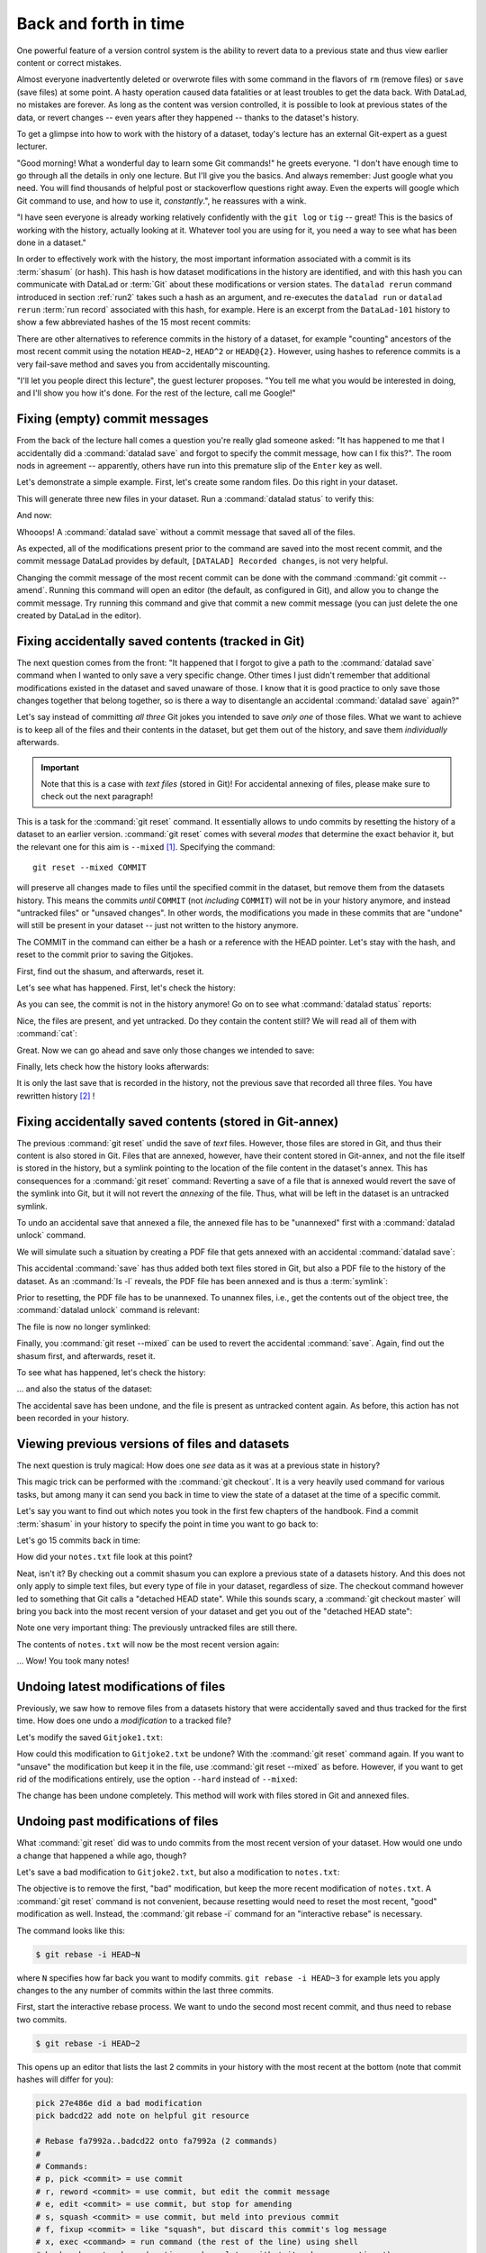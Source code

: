 Back and forth in time
----------------------

One powerful feature of a version control system is the ability to revert
data to a previous state and thus view earlier content or correct mistakes.

Almost everyone inadvertently deleted or overwrote files with some command
in the flavors of ``rm`` (remove files) or ``save`` (save files) at some point.
A hasty operation caused data fatalities or at least troubles to get the data back.
With DataLad, no mistakes are forever. As long as the content was version
controlled, it is possible to look at previous states of the data, or revert
changes -- even years after they happened -- thanks to the dataset's history.

To get a glimpse into how to work with the history of a dataset, today's lecture
has an external Git-expert as a guest lecturer.

"Good morning! What a wonderful day to learn some Git commands!" he greets
everyone. "I don't have enough time to go through all the details in only
one lecture. But I'll give you the basics. And always remember: Just google
what you need. You will find thousands of helpful post or stackoverflow questions right away.
Even the experts will google which Git command to use, and how to use it, *constantly*.",
he reassures with a wink.

"I have seen everyone is already working relatively confidently with the
``git log`` or ``tig`` -- great! This is the basics of working with the
history, actually looking at it. Whatever tool you are using for it,
you need a way to see what has been done in a dataset."

In order to effectively work with the history, the most important
information associated with a commit is its :term:`shasum` (or hash).
This hash is how dataset modifications in the history are identified,
and with this hash you can communicate with DataLad or :term:`Git` about these
modifications or version states.
The ``datalad rerun`` command introduced in section
:ref:`run2` takes such a hash as an argument, and re-executes
the ``datalad run`` or ``datalad rerun`` :term:`run record` associated with
this hash, for example. Here is an excerpt from the ``DataLad-101`` history to show a
few abbreviated hashes of the 15 most recent commits:

.. runrecord:: _examples/DL-101-136-101
   :workdir: dl-101/DataLad-101
   :language: console

   $ git log -15 --oneline

There are other alternatives to reference commits in the history of a dataset,
for example "counting" ancestors of the most recent commit using the notation
``HEAD~2``, ``HEAD^2`` or ``HEAD@{2}``. However, using hashes to reference
commits is a very fail-save method and saves you from accidentally miscounting.


"I'll let you people direct this lecture", the guest lecturer proposes.
"You tell me what you would be interested in doing, and I'll show you how it's
done. For the rest of the lecture, call me Google!"

Fixing (empty) commit messages
^^^^^^^^^^^^^^^^^^^^^^^^^^^^^^

From the back of the lecture hall comes a question you're really glad
someone asked: "It has happened to me that I accidentally did a
:command:`datalad save` and forgot to specify the commit message,
how can I fix this?".
The room nods in agreement -- apparently, others have run into this
premature slip of the ``Enter`` key as well.

Let's demonstrate a simple example. First, let's create some random files.
Do this right in your dataset.

.. runrecord:: _examples/DL-101-136-102
   :language: console
   :workdir: dl-101/DataLad-101

   $ cat << EOT > Gitjoke1.txt
   Git knows what you did last summer!
   EOT

   $ cat << EOT > Gitjoke2.txt
   Knock knock. Who's there? Git.
   Git-who?
   Sorry, 'who' is not a git command - did you mean 'show'?
   EOT

   $ cat << EOT > Gitjoke3.txt
   In Soviet Russia, git commits YOU!
   EOT

This will generate three new files in your dataset. Run a
:command:`datalad status` to verify this:

.. runrecord:: _examples/DL-101-136-103
   :language: console
   :workdir: dl-101/DataLad-101

   $ datalad status

And now:

.. runrecord:: _examples/DL-101-136-104
   :language: console
   :workdir: dl-101/DataLad-101

   $ datalad save

Whooops! A :command:`datalad save` without a
commit message that saved all of the files.

.. runrecord:: _examples/DL-101-136-105
   :language: console
   :workdir: dl-101/DataLad-101
   :emphasize-lines: 6

   $ git log -p -1

As expected, all of the modifications present prior to the
command are saved into the most recent commit, and the commit
message DataLad provides by default, ``[DATALAD] Recorded changes``,
is not very helpful.

Changing the commit message of the most recent commit can be done with
the command :command:`git commit --amend`. Running this command will open
an editor (the default, as configured in Git), and allow you
to change the commit message. Try running this command and give
that commit a new commit message (you can just delete the one
created by DataLad in the editor).

.. findoutmore:: Changing the commit messages of not-the-most-recent commits

   The :command:`git commit --amend` commands will let you
   rewrite the commit message of the most recent commit. If you
   however need to rewrite commit messages of older commits, you
   can do so during a so-called "interactive rebase". The command
   for this is

   .. code-block:: bash

      $ git rebase -i HEAD~N

   where ``N`` specifies how far back you want to rewrite commits.
   ``git rebase -i HEAD~3`` for example lets you apply changes to the
   any number of commit messages within the last three commits.

   Running this command gives you a list of the N most recent commits
   in your text editor (sorted with the most recent commit on the bottom).
   Careful, your default editor may be :term:`vim`!
   This is how it may look like:

   .. code-block:: bash

      pick 8503f26 Add note on adding siblings
      pick 23f0a52 add note on configurations and git config
      pick c42cba4 add note on DataLads procedures

      # Rebase b259ce8..c42cba4 onto b259ce8 (3 commands)
      #
      # Commands:
      # p, pick <commit> = use commit
      # r, reword <commit> = use commit, but edit the commit message
      # e, edit <commit> = use commit, but stop for amending
      # s, squash <commit> = use commit, but meld into previous commit
      # f, fixup <commit> = like "squash", but discard this commit's log message
      # x, exec <command> = run command (the rest of the line) using shell
      # b, break = stop here (continue rebase later with 'git rebase --continue')
      # d, drop <commit> = remove commit
      # l, label <label> = label current HEAD with a name

   Below the list are instructions on how to apply different possible options
   to the commits.
   To reword the top-most commit message in this list
   (``8503f26 Add note on adding siblings``, three commits back in the history),
   exchange the word ``pick`` in the beginning of the line with the word
   ``reword`` or simply ``r`` like this::

      r 8503f26 Add note on adding siblings

   If you want to reword more than one commit message, exchange several
   ``pick``\s. Any commit with the word ``pick`` at the beginning of the line will
   be kept as is.
   Be careful not to delete any lines --
   **If you remove a line the commit will be lost!**
   Once you are done, save and close the editor. This will
   sequentially open up a new editor for each commit you want to reword. In
   it, you will be able to change the commit message. Save to proceed to
   the next commit message until the rebase is complete.

Fixing accidentally saved contents (tracked in Git)
^^^^^^^^^^^^^^^^^^^^^^^^^^^^^^^^^^^^^^^^^^^^^^^^^^^

The next question comes from the front:
"It happened that I forgot to give a path to the :command:`datalad save`
command when I wanted to only save a very specific change.
Other times I just didn't remember that
additional modifications existed in the dataset and saved unaware of
those. I know that it is good practice to only save
those changes together that belong together, so is there a way to
disentangle an accidental :command:`datalad save` again?"

Let's say instead of committing *all three* Git jokes
you intended to save *only one* of those files. What we
want to achieve is to keep all of the files and their contents
in the dataset, but get them out of the history, and save them
*individually* afterwards.

.. important::

   Note that this is a case with *text files* (stored in Git)! For
   accidental annexing of files, please make sure to check out
   the next paragraph!

This is a task for the :command:`git reset` command. It essentially allows to
undo commits by resetting the history of a dataset to an earlier version.
:command:`git reset` comes with several *modes* that determine the
exact behavior it, but the relevant one for this aim is ``--mixed`` [#f1]_.
Specifying the command::

   git reset --mixed COMMIT

will preserve all changes made to files until the specified
commit in the dataset, but remove them from the datasets history.
This means the commits *until* ``COMMIT`` (not *including* ``COMMIT``)
will not be in your history anymore, and instead "untracked files" or
"unsaved changes". In other words, the modifications
you made in these commits that are "undone" will still be present
in your dataset -- just not written to the history anymore.

The COMMIT in the command can either be a hash or a reference
with the HEAD pointer. Let's stay with the hash, and reset to the
commit prior to saving the Gitjokes.

First, find out the shasum, and afterwards, reset it.

.. runrecord:: _examples/DL-101-136-106
   :language: console
   :workdir: dl-101/DataLad-101

   $ git log -3 --oneline

.. runrecord:: _examples/DL-101-136-107
   :language: console
   :workdir: dl-101/DataLad-101
   :realcommand: echo "$ git reset --mixed $(git rev-parse HEAD~1)" && git reset --mixed $(git rev-parse HEAD~1)

Let's see what has happened. First, let's check the history:

.. runrecord:: _examples/DL-101-136-108
   :language: console
   :workdir: dl-101/DataLad-101

   $ git log -2 --oneline

As you can see, the commit is not in the history anymore!
Go on to see what :command:`datalad status` reports:

.. runrecord:: _examples/DL-101-136-109
   :workdir: dl-101/DataLad-101
   :language: console

   $ datalad status

Nice, the files are present, and yet untracked. Do they contain
the content still? We will read all of them with :command:`cat`:

.. runrecord:: _examples/DL-101-136-110
   :workdir: dl-101/DataLad-101
   :language: console

   $ cat Gitjoke*

Great. Now we can go ahead and save only those changes we intended
to save:

.. runrecord:: _examples/DL-101-136-111
   :workdir: dl-101/DataLad-101
   :language: console

   $ datalad save -m "save my favourite Git joke" Gitjoke2.txt

Finally, lets check how the history looks afterwards:

.. runrecord:: _examples/DL-101-136-112
   :workdir: dl-101/DataLad-101
   :language: console

   $ git log -2

It is only the last save that is recorded in the history, not the
previous save that recorded all three files. You have rewritten
history [#f2]_ !

Fixing accidentally saved contents (stored in Git-annex)
^^^^^^^^^^^^^^^^^^^^^^^^^^^^^^^^^^^^^^^^^^^^^^^^^^^^^^^^

The previous :command:`git reset` undid the save of *text* files.
However, those files are stored in Git, and thus their content
is also stored in Git. Files that are annexed, however, have
their content stored in Git-annex, and not the file itself is stored
in the history, but a symlink pointing to the location of the file
content in the dataset's annex. This has consequences for
a :command:`git reset` command: Reverting a save of a file that is
annexed would revert the save of the symlink into Git, but it will
not revert the *annexing* of the file.
Thus, what will be left in the dataset is an untracked symlink.

To undo an accidental save that annexed a file, the annexed file
has to be "unannexed" first with a :command:`datalad unlock` command.

We will simulate such a situation by creating a PDF file that
gets annexed with an accidental :command:`datalad save`:

.. runrecord:: _examples/DL-101-136-113
   :language: console
   :workdir: dl-101/DataLad-101

   # create an empty pdf file
   $ convert xc:none -page Letter apdffile.pdf
   # accidentally save it
   $ datalad save

This accidental :command:`save` has thus added both text files
stored in Git, but also a PDF file to the history of the dataset.
As an :command:`ls -l` reveals, the PDF file has been annexed and is
thus a :term:`symlink`:

.. runrecord:: _examples/DL-101-136-114
   :language: console
   :workdir: dl-101/DataLad-101

   $ ls -l apdffile.pdf

Prior to resetting, the PDF file has to be unannexed.
To unannex files, i.e., get the contents out of the object tree,
the :command:`datalad unlock` command is relevant:

.. runrecord:: _examples/DL-101-136-115
   :language: console
   :workdir: dl-101/DataLad-101

   $ datalad unlock apdffile.pdf

The file is now no longer symlinked:

.. runrecord:: _examples/DL-101-136-116
   :language: console
   :workdir: dl-101/DataLad-101

   $ ls -l apdffile.pdf

Finally, you :command:`git reset --mixed` can be used to revert the
accidental :command:`save`. Again, find out the shasum first, and
afterwards, reset it.

.. runrecord:: _examples/DL-101-136-117
   :language: console
   :workdir: dl-101/DataLad-101

   $ git log -3 --oneline

.. runrecord:: _examples/DL-101-136-118
   :language: console
   :workdir: dl-101/DataLad-101
   :realcommand: echo "$ git reset --mixed $(git rev-parse HEAD~1)" && git reset --mixed $(git rev-parse HEAD~1)

To see what has happened, let's check the history:

.. runrecord:: _examples/DL-101-136-119
   :language: console
   :workdir: dl-101/DataLad-101

   $ git log -2 --oneline

... and also the status of the dataset:

.. runrecord:: _examples/DL-101-136-120
   :language: console
   :workdir: dl-101/DataLad-101

   $ datalad status

The accidental save has been undone, and the file is present
as untracked content again.
As before, this action has not been recorded in your history.

Viewing previous versions of files and datasets
^^^^^^^^^^^^^^^^^^^^^^^^^^^^^^^^^^^^^^^^^^^^^^^

The next question is truly magical: How does one *see*
data as it was at a previous state in history?

This magic trick can be performed with the :command:`git checkout`.
It is a very heavily used command for various tasks, but among
many it can send you back in time to view the state of a dataset
at the time of a specific commit.

Let's say you want to find out which notes you took in the first
few chapters of the handbook. Find a commit :term:`shasum` in your history
to specify the point in time you want to go back to:

.. runrecord:: _examples/DL-101-136-121
   :language: console
   :workdir: dl-101/DataLad-101

   $ git log -20 --oneline

Let's go 15 commits back in time:

.. runrecord:: _examples/DL-101-136-122
   :language: console
   :workdir: dl-101/DataLad-101
   :realcommand: echo "$ git checkout $(git rev-parse HEAD~15)" && git checkout $(git rev-parse HEAD~15)

How did your ``notes.txt`` file look at this point?

.. runrecord:: _examples/DL-101-136-123
   :language: console
   :workdir: dl-101/DataLad-101

   $ cat notes.txt

Neat, isn't it? By checking out a commit shasum you can explore a previous
state of a datasets history. And this does not only apply to simple text
files, but every type of file in your dataset, regardless of size.
The checkout command however led to something that Git calls a "detached HEAD state".
While this sounds scary, a :command:`git checkout master` will bring you
back into the most recent version of your dataset and get you out of the
"detached HEAD state":

.. runrecord:: _examples/DL-101-136-124
   :language: console
   :workdir: dl-101/DataLad-101

   $ git checkout master


Note one very important thing: The previously untracked files are still
there.

.. runrecord:: _examples/DL-101-136-125
   :language: console
   :workdir: dl-101/DataLad-101

   $ datalad status

The contents of ``notes.txt`` will now be the most recent version again:

.. runrecord:: _examples/DL-101-136-126
   :language: console
   :workdir: dl-101/DataLad-101

   $ cat notes.txt

... Wow! You took many notes!


Undoing latest modifications of files
^^^^^^^^^^^^^^^^^^^^^^^^^^^^^^^^^^^^^

Previously, we saw how to remove files from a datasets history that
were accidentally saved and thus tracked for the first time.
How does one undo a *modification* to a tracked file?

Let's modify the saved ``Gitjoke1.txt``:

.. runrecord:: _examples/DL-101-136-127
   :language: console
   :workdir: dl-101/DataLad-101

   $ echo "this is by far my favourite joke!" >> Gitjoke2.txt

.. runrecord:: _examples/DL-101-136-128
   :language: console
   :workdir: dl-101/DataLad-101

   $ cat Gitjoke2.txt

.. runrecord:: _examples/DL-101-136-129
   :language: console
   :workdir: dl-101/DataLad-101

   $ datalad status

.. runrecord:: _examples/DL-101-136-130
   :language: console
   :workdir: dl-101/DataLad-101

   $ datalad save -m "add joke evaluation to joke" Gitjoke2.txt

How could this modification to ``Gitjoke2.txt`` be undone?
With the :command:`git reset` command again. If you want to
"unsave" the modification but keep it in the file, use
:command:`git reset --mixed` as before. However, if you want to
get rid of the modifications entirely, use the option ``--hard``
instead of ``--mixed``:

.. runrecord:: _examples/DL-101-136-131
   :language: console
   :workdir: dl-101/DataLad-101

   $ git log -2 --oneline

.. runrecord:: _examples/DL-101-136-132
   :language: console
   :workdir: dl-101/DataLad-101
   :realcommand: echo "$ git reset --hard $(git rev-parse HEAD~1)" && git reset --hard $(git rev-parse HEAD~1)

.. runrecord:: _examples/DL-101-136-133
   :language: console
   :workdir: dl-101/DataLad-101

   $ cat Gitjoke2.txt

The change has been undone completely. This method will work with
files stored in Git and annexed files.

Undoing past modifications of files
^^^^^^^^^^^^^^^^^^^^^^^^^^^^^^^^^^^

What :command:`git reset` did was to undo commits from
the most recent version of your dataset. How
would one undo a change that happened a while ago, though?

Let's save a bad modification to ``Gitjoke2.txt``,
but also a modification to ``notes.txt``:

.. runrecord:: _examples/DL-101-136-140
   :language: console
   :workdir: dl-101/DataLad-101

   $ echo "bad modification" >> Gitjoke2.txt

.. runrecord:: _examples/DL-101-136-141
   :language: console
   :workdir: dl-101/DataLad-101

   $ datalad save -m "did a bad modification" Gitjoke2.txt

.. runrecord:: _examples/DL-101-136-142
   :language: console
   :workdir: dl-101/DataLad-101

   $ cat << EOT > notes.txt

   Git has many handy tools to go back in forth in
   time and work with the history of datasets.
   Among many other things you can rewrite commit
   messages, undo changes, or look at previous versions
   of datasets. A superb resource to find out more about
   this and practice such Git operations is this
   chapter in the Pro-git book:
   https://git-scm.com/book/en/v2/Git-Tools-Rewriting-History

   EOT

.. runrecord:: _examples/DL-101-136-143
   :language: console
   :workdir: dl-101/DataLad-101

   $ datalad save -m "add note on helpful git resource" notes.txt

The objective is to remove the first, "bad" modification, but
keep the more recent modification of ``notes.txt``. A :command:`git reset`
command is not convenient, because resetting would need to reset
the most recent, "good" modification as well. Instead, the
:command:`git rebase -i` command for an "interactive rebase"
is necessary.

The command looks like this:

.. code-block:: bash

   $ git rebase -i HEAD~N

where ``N`` specifies how far back you want to modify commits.
``git rebase -i HEAD~3`` for example lets you apply changes to the
any number of commits within the last three commits.

First, start the interactive rebase process. We want to undo
the second most recent commit, and thus need to rebase two
commits.

.. code-block:: bash

   $ git rebase -i HEAD~2

This opens up an editor that lists the last 2 commits in your history
with the most recent at the bottom (note that commit hashes will differ
for you):

.. code-block:: bash

   pick 27e486e did a bad modification
   pick badcd22 add note on helpful git resource

   # Rebase fa7992a..badcd22 onto fa7992a (2 commands)
   #
   # Commands:
   # p, pick <commit> = use commit
   # r, reword <commit> = use commit, but edit the commit message
   # e, edit <commit> = use commit, but stop for amending
   # s, squash <commit> = use commit, but meld into previous commit
   # f, fixup <commit> = like "squash", but discard this commit's log message
   # x, exec <command> = run command (the rest of the line) using shell
   # b, break = stop here (continue rebase later with 'git rebase --continue')
   # d, drop <commit> = remove commit
   # l, label <label> = label current HEAD with a name
   # t, reset <label> = reset HEAD to a label
   # m, merge [-C <commit> | -c <commit>] <label> [# <oneline>]
   # .       create a merge commit using the original merge commit's
   # .       message (or the oneline, if no original merge commit was
   # .       specified). Use -c <commit> to reword the commit message.
   #
   # These lines can be re-ordered; they are executed from top to bottom.
   #
   # If you remove a line here THAT COMMIT WILL BE LOST.
   #
   # However, if you remove everything, the rebase will be aborted.
   #
   # Note that empty commits are commented out

In order to remove the bad modification, exchange the word "pick" at
the beginning of the line with "drop" or simply "d" like this:


.. code-block:: bash
   :emphasize-lines: 1

   d 27e486e did a bad modification
   pick badcd22 add note on helpful git resource

   # Rebase fa7992a..badcd22 onto fa7992a (2 commands)
   #
   # Commands:
   # p, pick <commit> = use commit
   # r, reword <commit> = use commit, but edit the commit message
   # e, edit <commit> = use commit, but stop for amending
   # s, squash <commit> = use commit, but meld into previous commit
   # f, fixup <commit> = like "squash", but discard this commit's log message
   # x, exec <command> = run command (the rest of the line) using shell
   # b, break = stop here (continue rebase later with 'git rebase --continue')
   # d, drop <commit> = remove commit
   # l, label <label> = label current HEAD with a name
   # t, reset <label> = reset HEAD to a label
   # m, merge [-C <commit> | -c <commit>] <label> [# <oneline>]
   # .       create a merge commit using the original merge commit's
   # .       message (or the oneline, if no original merge commit was
   # .       specified). Use -c <commit> to reword the commit message.
   #
   # These lines can be re-ordered; they are executed from top to bottom.
   #
   # If you remove a line here THAT COMMIT WILL BE LOST.
   #
   # However, if you remove everything, the rebase will be aborted.
   #
   # Note that empty commits are commented out

Afterwards, save to exit the editor. Git will drop the bad modification
from your history, and report a successful rebase:

.. code-block:: bash

   Successfully rebased and updated refs/heads/master.

.. ifconfig:: internal

   This section is not rendered, and only exists because we can not
   interactively rebase in the autorunrecord directives.

   .. runrecord:: _examples/DL-101-136-144
      :language: console
      :workdir: dl-101/DataLad-101

      $ git reset --hard HEAD~2
      $ cat << EOT >> notes.txt

      Git has many handy tools to go back in forth in
      time and work with the history of datasets.
      Among many other things you can rewrite commit
      messages, undo changes, or look at previous versions
      of datasets. A superb resource to find out more about
      this and practice such Git operations is this
      chapter in the Pro-git book:
      https://git-scm.com/book/en/v2/Git-Tools-Rewriting-History

      EOT

   .. runrecord:: _examples/DL-101-136-145
      :language: console
      :workdir: dl-101/DataLad-101

      $ datalad save -m "add note on helpful git resource" notes.txt

.. findoutmore:: Oh no! I'm in a merge conflict!

   Merge conflicts happen when Git needs assistance in deciding
   which changes to keep and which to apply. It will require
   you to edit the file the merge conflict is happening in with
   a text editor, but such merge conflict are by far not as scary as
   they may seem during the first few times of solving merge conflicts.

   The first thing to do if you end up in a merge conflict is
   to read the instructions Git is giving you -- they are a useful guide.
   Also, it is reassuring to remember that you can always get out of
   a merge conflict by aborting the operation that led to it (e.g.,
   ``git rebase --abort``.

   In the documents the merge conflict applies to, Git marks the sections
   it needs help with with markers that consists of ``>``, ``<``, and ``=``
   signs and commit shasums or branch names. There will be two marked parts,
   and you have to simply delete the one you do not want to keep, as well as
   all markers.

   Afterwards, run ``git add <path/to/file`` and finally a ``git commit``.
   An excellent resource on how to deal with merge conflicts is
   `this post <https://help.github.com/en/articles/resolving-a-merge-conflict-using-the-command-line>`_.

.. runrecord:: _examples/DL-101-136-146
   :language: console
   :workdir: dl-101/DataLad-101

   $ datalad status

To conclude this section, let's remove all untracked contents from
the dataset. If you want, apply you're new knowledge about interactive
rebasing to remove the ``Gitjoke2.txt`` file.

.. runrecord:: _examples/DL-101-136-147
   :language: console
   :workdir: dl-101/DataLad-101

   $ git reset --hard master

.. runrecord:: _examples/DL-101-136-148
   :language: console
   :workdir: dl-101/DataLad-101

   $ datalad status



.. rubric:: Footnotes

.. [#f1] The option ``--mixed`` is the default mode for a :command:`git reset`
         command, omitting it (i.e., running just ``git reset``) leads to the
         same behavior. It is explicitly stated in this book to make the mode
         clear, though.

.. [#f2] Note though that rewriting history can be dangerous, and you should
         be aware of what you are doing. For example, rewriting parts of the
         dataset's history that have been published (e.g., to a Github repository)
         already or that other people have copies of, is not advised.